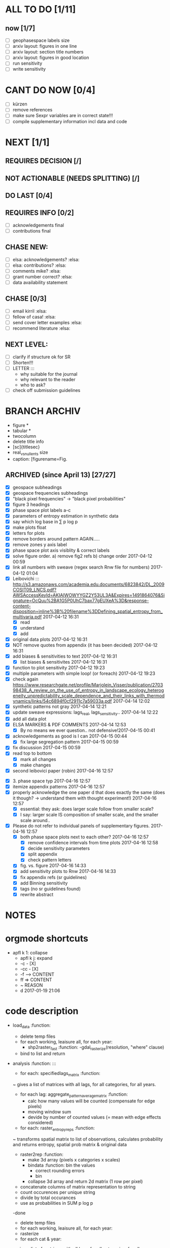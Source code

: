 

* ALL TO DO [1/11]

** now  [1/7]
  - [ ] geophasespace labels size
  - [ ] arxiv layout: figures in one line
  - [ ] arxiv layout: section title numbers
  - [ ] arxiv layout: figures in good location
  - [ ] run sensitivity
  - [ ] write sensitivity



* CANT DO NOW [0/4]
  - [ ] kürzen
  - [ ] remove references
  - [ ] make sure Sexpr variables are in correct state!!!
  - [ ] compile supplementary information incl data and code
* NEXT [1/1]
  

** REQUIRES DECISION [/]
** NOT ACTIONABLE (NEEDS SPLITTING) [/]
** DO LAST [0/4]
** REQUIRES INFO [0/2]
  - [ ] acknowledgements final
  - [ ] contributions final
** CHASE NEW:
  - [ ] elsa: acknowledgements? :elsa:
  - [ ] elsa: contributions? :elsa:
  - [ ] comments mike? :elsa:
  - [ ] grant number correct? :elsa:
  - [ ] data availability statement

** CHASE [0/3]
  - [ ] email kirril :elsa:
  - [ ] fellow of casa! :elsa:
  - [ ] send cover letter examples :elsa:
  - [ ] recommend literature :elsa:


** NEXT LEVEL:
  - [ ] clarify if structure ok for SR  
  - [ ] Shorten!!!
  - [ ] LETTER :::
      - why suitable for the journal
      - why relevant to the reader
      - who to ask?
  - [ ] check off submission guidelines










* BRANCH ARCHIV
  - figure *
  - tabular *
  - twocolumn
  - delete title info
  - [sc]{titlesec}
  - real_vs_null_ents size \textwidth
  - caption: [figurename=Fig.





** ARCHIVED (since April 13) [27/27]
  - [X] geospace subheadings
  - [X] geospace frequencies subheadings
  - [X] "black pixel frequencies" -> "black pixel probabilities"
  - [X] figure 3 headings
  - [X] phase space plot labels a-c
  - [X] parameters of entropy estimation in synthetic data
  - [X] say which log base in ∑ p log p
  - [X] make plots float
  - [X] letters for plots
  - [X] remove borders around pattern AGAIN.....
  - [X] remove zones y axis label
  - [X] phase space plot axis visiblity & correct labels
  - [X] solve figure order. a) remove fig2 refs b) change order 2017-04-12 00:59
  - [X] link all numbers with sweave (regex search Rnw file for numbers) 2017-04-12 01:04
  - [X] Leibovichi ::: http://s3.amazonaws.com/academia.edu.documents/6823842/DL_2009COSIT09_LNCS.pdf?AWSAccessKeyId=AKIAIWOWYYGZ2Y53UL3A&Expires=1491864076&Signature=OcQuu%2BA1G5P0UhC7bax77gEUXeA%3D&response-content-disposition=inline%3B%20filename%3DDefining_spatial_entropy_from_multivaria.pdf 2017-04-12 16:31
      - [X] read
      - [X] understand
      - [X] add
  - [X] original data plots 2017-04-12 16:31
  - [X]  NOT remove quotes from appendix (it has been decided) 2017-04-12 16:31
  - [X] add biases & sensitivities to text 2017-04-12 16:31
    - [X] list biases & sensitivites 2017-04-12 16:31

  - [X] function to plot sensitivity 2017-04-12 19:23
  - [X] multiple parameters with simple loop! (or foreach) 2017-04-12 19:23
  - [X] check again https://www.researchgate.net/profile/Marjolein_Visser/publication/270398438_A_review_on_the_use_of_entropy_in_landscape_ecology_heterogeneity_unpredictability_scale_dependence_and_their_links_with_thermodynamics/links/54c6894f0cf2911c7a59033a.pdf 2017-04-14 12:02
  - [X] synthetic patterns not gray 2017-04-14 12:21
  - [X] update sweave expressions: lags_real, lags_sensitivity..  2017-04-14 12:22
  - [X] add all data plot
  - [X] ELSA MARKERS & PDF COMMENTS 2017-04-14 12:53
    - [X] By no means we ever question.. not defensive!2017-04-15 00:41
  - [X] acknowledgements as good is I can 2017-04-15 00:44
    - [X] fix large segregation pattern 2017-04-15 00:59
  - [X] fix discussion 2017-04-15 00:59
  - [X] read top to bottom
    - [X] mark all changes
    - [X] make changes
  - [X] second leibovici paper (robin) 2017-04-16 12:57
- [X] 3. phase space typ 2017-04-16 12:57
- [X] itemize appendix patterns 2017-04-16 12:57
- [X] properly acknowledge the one paper d that does exactly the same (does it though? -> understand them with thought experiment!) 2017-04-16 12:57
    - [X] essential: they ask: does larger scale follow from smaller scale?
    - [X] I say: larger scale IS composition of smaller scale, and the smaller scale around..
- [X] Please do not refer to individual panels of supplementary figures. 2017-04-16 12:57
  - [X] both phase space plots next to each other? 2017-04-16 12:57
    - [X] remove confidence intervals from time plots 2017-04-16 12:58
    - [X] decide sensitivity parameters
    - [X] split appendix
    - [X] check pattern letters
  - [X] fig. vs. figure 2017-04-16 14:33
  - [X] add sensitivity plots to Rnw 2017-04-16 14:33
  - [X] fix appendix refs (sr guidelines)
  - [X] add Binning sensitivity
  - [X] tags (no sr guidelines found)
  - [X] rewrite abstract













* NOTES









* orgmode shortcuts
-   apfl k 1: collapse
  - apfl k j: expand
  - -c - [X] 
  - -cc - [X] 
  - -f --> CONTENT
  - ff => CONTENT
  - ~ REASON
  - d 2017-01-19 21:06 





* code description 
  - load_data :function:
    - delete temp files
    - for each working, leaisure all, for each year:
      -  shp2raster_fast :function:
        -gdal_rasterize(resolution, "where" clause)
    - bind to list and return

  - analysis :function: :::
    - for each: specifiedlags_matrix :function:
    ~ gives a list of matrices with all lags, for all categories, for all years.
      - for each lag: aggregate_pattern_average_matrix :function:
        - calc how many values will be counted (compensate for edge pixels)
        - moving window sum
        - devide by number of counted values (= mean with edge effects considered)
    - for each: raster_entropy_reps :function:
    ~ transforms spatial matrix to list of observations, calculates probability and returns entropy, spatial prob matrix & original data
      - raster2rep :function:
        - make 3d array (pixels x categories x scales)
        - bindata :function: bin the values
          - correct rounding errors
          - bin 
        - collapse 3d array and return 2d matrix (1 row per pixel)
      - concatenate columns of matrix representation to string
      - count occurences per unique string
      - divide by total occurances
      - use as probabilities in SUM p log p
      -done



    - delete temp files
    - for each working, leaisure all, for each year:
    - rasterize
    - for each cat & year:
    ~ give a list of matrices with all lags, for all categories, for all years.
      - for each lag:
         - calc how many values will be counted (compensate for edge pixels)
         - moving window sum
         - devide by number of counted values (= mean with edge effects considered)
      - for each year, each cat:
      ~ transforms spatial matrix to list of observations, calculates probability and returns entropy, spatial prob matrix & original data
          - make 3d array (pixels x categories x scales)
          - correct rounding errors
          - bin values 
          - collapse 3d array and return 2d matrix (1 row per pixel, columns for cats and scales)
        - concatenate columns of matrix representation to single string per row (= per pixel)
        - count occurences of all unique strings
        - divide by total occurances
        - use as probabilities in SUM p log p
        -done








  - plots ::function:



  * SUSU

    - inhaltsangabe!!!
    - 







    


